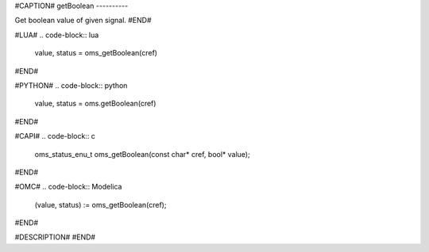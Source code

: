 #CAPTION#
getBoolean
----------

Get boolean value of given signal.
#END#

#LUA#
.. code-block:: lua

  value, status = oms_getBoolean(cref)

#END#

#PYTHON#
.. code-block:: python

  value, status = oms.getBoolean(cref)

#END#

#CAPI#
.. code-block:: c

  oms_status_enu_t oms_getBoolean(const char* cref, bool* value);

#END#

#OMC#
.. code-block:: Modelica

  (value, status) := oms_getBoolean(cref);

#END#

#DESCRIPTION#
#END#
